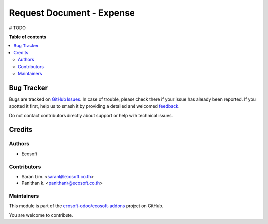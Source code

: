 ==========================
Request Document - Expense
==========================

.. 
   !!!!!!!!!!!!!!!!!!!!!!!!!!!!!!!!!!!!!!!!!!!!!!!!!!!!
   !! This file is generated by oca-gen-addon-readme !!
   !! changes will be overwritten.                   !!
   !!!!!!!!!!!!!!!!!!!!!!!!!!!!!!!!!!!!!!!!!!!!!!!!!!!!
   !! source digest: sha256:8b41975c224bacb558d4d87b352cb6a209727cc9128176ce6b70d6540b9bb2e6
   !!!!!!!!!!!!!!!!!!!!!!!!!!!!!!!!!!!!!!!!!!!!!!!!!!!!

.. |badge1| image:: https://img.shields.io/badge/maturity-Beta-yellow.png
    :target: https://odoo-community.org/page/development-status
    :alt: Beta
.. |badge2| image:: https://img.shields.io/badge/licence-AGPL--3-blue.png
    :target: http://www.gnu.org/licenses/agpl-3.0-standalone.html
    :alt: License: AGPL-3
.. |badge3| image:: https://img.shields.io/badge/github-ecosoft--odoo%2Fecosoft--addons-lightgray.png?logo=github
    :target: https://github.com/ecosoft-odoo/ecosoft-addons/tree/18.0/request_document_expense
    :alt: ecosoft-odoo/ecosoft-addons

|badge1| |badge2| |badge3|

# TODO

**Table of contents**

.. contents::
   :local:

Bug Tracker
===========

Bugs are tracked on `GitHub Issues <https://github.com/ecosoft-odoo/ecosoft-addons/issues>`_.
In case of trouble, please check there if your issue has already been reported.
If you spotted it first, help us to smash it by providing a detailed and welcomed
`feedback <https://github.com/ecosoft-odoo/ecosoft-addons/issues/new?body=module:%20request_document_expense%0Aversion:%2018.0%0A%0A**Steps%20to%20reproduce**%0A-%20...%0A%0A**Current%20behavior**%0A%0A**Expected%20behavior**>`_.

Do not contact contributors directly about support or help with technical issues.

Credits
=======

Authors
~~~~~~~

* Ecosoft

Contributors
~~~~~~~~~~~~

* Saran Lim. <saranl@ecosoft.co.th>
* Panithan k. <panithank@ecosoft.co.th>

Maintainers
~~~~~~~~~~~

This module is part of the `ecosoft-odoo/ecosoft-addons <https://github.com/ecosoft-odoo/ecosoft-addons/tree/18.0/request_document_expense>`_ project on GitHub.

You are welcome to contribute.
